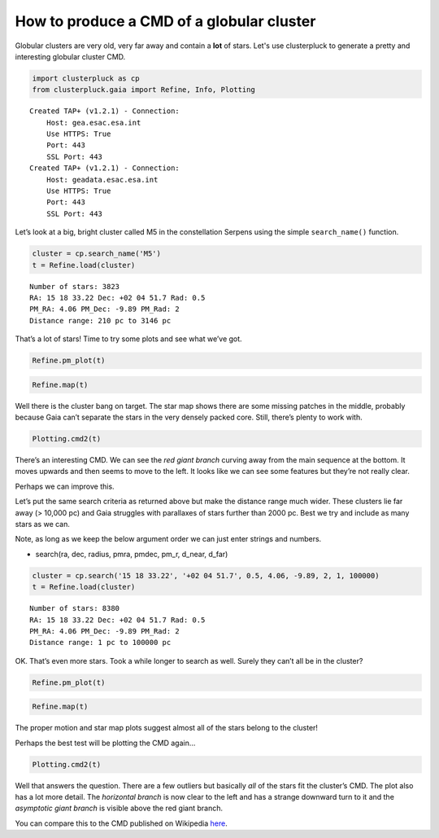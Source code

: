 How to produce a CMD of a globular cluster
==========================================

Globular clusters are very old, very far away and contain a **lot** of
stars. Let's use clusterpluck to generate a pretty and interesting
globular cluster CMD.

.. code:: ipython3

    import clusterpluck as cp
    from clusterpluck.gaia import Refine, Info, Plotting


.. parsed-literal::

    Created TAP+ (v1.2.1) - Connection:
    	Host: gea.esac.esa.int
    	Use HTTPS: True
    	Port: 443
    	SSL Port: 443
    Created TAP+ (v1.2.1) - Connection:
    	Host: geadata.esac.esa.int
    	Use HTTPS: True
    	Port: 443
    	SSL Port: 443
    

Let’s look at a big, bright cluster called M5 in the constellation
Serpens using the simple ``search_name()`` function.

.. code:: ipython3

    cluster = cp.search_name('M5')
    t = Refine.load(cluster)


.. parsed-literal::

    Number of stars: 3823
    RA: 15 18 33.22 Dec: +02 04 51.7 Rad: 0.5
    PM_RA: 4.06 PM_Dec: -9.89 PM_Rad: 2
    Distance range: 210 pc to 3146 pc
    

That’s a lot of stars! Time to try some plots and see what we’ve got.

.. code:: ipython3

    Refine.pm_plot(t)



.. image:: img/04_Glob_Cluster_5_0.png


.. code:: ipython3

    Refine.map(t)



.. image:: img/04_Glob_Cluster_6_0.png


Well there is the cluster bang on target. The star map shows there are
some missing patches in the middle, probably because Gaia can’t separate
the stars in the very densely packed core. Still, there’s plenty to work
with.

.. code:: ipython3

    Plotting.cmd2(t)



.. image:: img/04_Glob_Cluster_8_0.png


There’s an interesting CMD. We can see the *red giant branch* curving
away from the main sequence at the bottom. It moves upwards and then
seems to move to the left. It looks like we can see some features but
they’re not really clear.

Perhaps we can improve this.

Let’s put the same search criteria as returned above but make the
distance range much wider. These clusters lie far away (> 10,000 pc) and
Gaia struggles with parallaxes of stars further than 2000 pc. Best we
try and include as many stars as we can.

Note, as long as we keep the below argument order we can just enter
strings and numbers.

- search(ra, dec, radius, pmra, pmdec, pm_r, d_near, d_far)

.. code:: ipython3

    cluster = cp.search('15 18 33.22', '+02 04 51.7', 0.5, 4.06, -9.89, 2, 1, 100000)
    t = Refine.load(cluster)


.. parsed-literal::

    Number of stars: 8380
    RA: 15 18 33.22 Dec: +02 04 51.7 Rad: 0.5
    PM_RA: 4.06 PM_Dec: -9.89 PM_Rad: 2
    Distance range: 1 pc to 100000 pc
    

OK. That’s even more stars. Took a while longer to search as well.
Surely they can’t all be in the cluster?

.. code:: ipython3

    Refine.pm_plot(t)



.. image:: img/04_Glob_Cluster_12_0.png


.. code:: ipython3

    Refine.map(t)



.. image:: img/04_Glob_Cluster_13_0.png


The proper motion and star map plots suggest almost all of the stars
belong to the cluster!

Perhaps the best test will be plotting the CMD again…

.. code:: ipython3

    Plotting.cmd2(t)



.. image:: img/04_Glob_Cluster_15_0.png


Well that answers the question. There are a few outliers but basically
*all* of the stars fit the cluster’s CMD. The plot also has a lot more
detail. The *horizontal branch* is now clear to the left and has a
strange downward turn to it and the *asymptotic giant branch* is visible
above the red giant branch.

You can compare this to the CMD published on Wikipedia
`here <https://upload.wikimedia.org/wikipedia/commons/c/c9/M5_colour_magnitude_diagram.png>`__.
